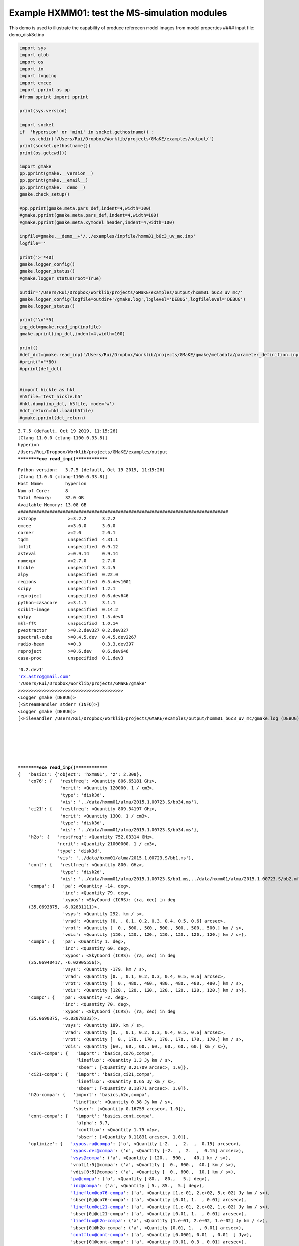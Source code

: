 Example HXMM01: test the MS-simulation modules
----------------------------------------------

This demo is used to illustrate the capability of produce referecen
model images from model properties #### input file: demo_disk3d.inp

.. code:: ipython3

    import sys
    import glob
    import os
    import io
    import logging
    import emcee
    import pprint as pp
    #from pprint import pprint
    
    print(sys.version)
    
    import socket 
    if  'hypersion' or 'mini' in socket.gethostname() :
        os.chdir('/Users/Rui/Dropbox/Worklib/projects/GMaKE/examples/output/')
    print(socket.gethostname())
    print(os.getcwd())
    
    import gmake
    pp.pprint(gmake.__version__)
    pp.pprint(gmake.__email__)
    pp.pprint(gmake.__demo__)
    gmake.check_setup()
    
    #pp.pprint(gmake.meta.pars_def,indent=4,width=100)
    #gmake.pprint(gmake.meta.pars_def,indent=4,width=100)
    #gmake.pprint(gmake.meta.xymodel_header,indent=4,width=100)
    
    inpfile=gmake.__demo__+'/../examples/inpfile/hxmm01_b6c3_uv_mc.inp'
    logfile=''
    
    print('>'*40)
    gmake.logger_config()
    gmake.logger_status()
    #gmake.logger_status(root=True)
    
    outdir='/Users/Rui/Dropbox/Worklib/projects/GMaKE/examples/output/hxmm01_b6c3_uv_mc/'
    gmake.logger_config(logfile=outdir+'/gmake.log',loglevel='DEBUG',logfilelevel='DEBUG')
    gmake.logger_status()
    
    print('\n'*5)
    inp_dct=gmake.read_inp(inpfile)
    gmake.pprint(inp_dct,indent=4,width=100)
    
    print()
    #def_dct=gmake.read_inp('/Users/Rui/Dropbox/Worklib/projects/GMaKE/gmake/metadata/parameter_definition.inp') 
    #print("="*80)
    #pprint(def_dct)
    
    
    #import hickle as hkl
    #h5file='test_hickle.h5'
    #hkl.dump(inp_dct, h5file, mode='w')
    #dct_return=hkl.load(h5file)
    #gmake.pprint(dct_return)


.. parsed-literal::

    3.7.5 (default, Oct 19 2019, 11:15:26) 
    [Clang 11.0.0 (clang-1100.0.33.8)]
    hyperion
    /Users/Rui/Dropbox/Worklib/projects/GMaKE/examples/output
    **********exe read_inp()**************


.. parsed-literal::

    Python version:   3.7.5 (default, Oct 19 2019, 11:15:26) 
    [Clang 11.0.0 (clang-1100.0.33.8)]
    Host Name:        hyperion
    Num of Core:      8
    Total Memory:     32.0 GB
    Available Memory: 13.08 GB
    ################################################################################
    astropy            >=3.2.2      3.2.2       
    emcee              >=3.0.0      3.0.0       
    corner             >=2.0        2.0.1       
    tqdm               unspecified  4.31.1      
    lmfit              unspecified  0.9.12      
    asteval            >=0.9.14     0.9.14      
    numexpr            >=2.7.0      2.7.0       
    hickle             unspecified  3.4.5       
    alpy               unspecified  0.22.0      
    regions            unspecified  0.5.dev1001 
    scipy              unspecified  1.2.1       
    reproject          unspecified  0.6.dev646  
    python-casacore    >=3.1.1      3.1.1       
    scikit-image       unspecified  0.14.2      
    galpy              unspecified  1.5.dev0    
    mkl-fft            unspecified  1.0.14      
    pvextractor        >=0.2.dev327 0.2.dev327  
    spectral-cube      >=0.4.5.dev  0.4.5.dev2267
    radio-beam         >=0.3        0.3.3.dev397
    reproject          >=0.6.dev    0.6.dev646  
    casa-proc          unspecified  0.1.dev3    


.. parsed-literal::

    '0.2.dev1'
    'rx.astro@gmail.com'
    '/Users/Rui/Dropbox/Worklib/projects/GMaKE/gmake'
    >>>>>>>>>>>>>>>>>>>>>>>>>>>>>>>>>>>>>>>>
    <Logger gmake (DEBUG)>
    [<StreamHandler stderr (INFO)>]
    <Logger gmake (DEBUG)>
    [<FileHandler /Users/Rui/Dropbox/Worklib/projects/GMaKE/examples/output/hxmm01_b6c3_uv_mc/gmake.log (DEBUG)>, <StreamHandler stderr (DEBUG)>]
    
    
    
    
    
    
    **********exe read_inp()**************
    {   'basics': {'object': 'hxmm01', 'z': 2.308},
        'co76': {   'restfreq': <Quantity 806.65181 GHz>,
                    'ncrit': <Quantity 120000. 1 / cm3>,
                    'type': 'disk3d',
                    'vis': '../data/hxmm01/alma/2015.1.00723.S/bb34.ms'},
        'ci21': {   'restfreq': <Quantity 809.34197 GHz>,
                    'ncrit': <Quantity 1300. 1 / cm3>,
                    'type': 'disk3d',
                    'vis': '../data/hxmm01/alma/2015.1.00723.S/bb34.ms'},
        'h2o': {   'restfreq': <Quantity 752.03314 GHz>,
                   'ncrit': <Quantity 21000000. 1 / cm3>,
                   'type': 'disk3d',
                   'vis': '../data/hxmm01/alma/2015.1.00723.S/bb1.ms'},
        'cont': {   'restfreq': <Quantity 800. GHz>,
                    'type': 'disk2d',
                    'vis': '../data/hxmm01/alma/2015.1.00723.S/bb1.ms,../data/hxmm01/alma/2015.1.00723.S/bb2.mfs.ms,../data/hxmm01/alma/2015.1.00723.S/bb34.ms'},
        'compa': {   'pa': <Quantity -14. deg>,
                     'inc': <Quantity 79. deg>,
                     'xypos': <SkyCoord (ICRS): (ra, dec) in deg
        (35.0693875, -6.02831111)>,
                     'vsys': <Quantity 292. km / s>,
                     'vrad': <Quantity [0. , 0.1, 0.2, 0.3, 0.4, 0.5, 0.6] arcsec>,
                     'vrot': <Quantity [  0., 500., 500., 500., 500., 500., 500.] km / s>,
                     'vdis': <Quantity [120., 120., 120., 120., 120., 120., 120.] km / s>},
        'compb': {   'pa': <Quantity 1. deg>,
                     'inc': <Quantity 60. deg>,
                     'xypos': <SkyCoord (ICRS): (ra, dec) in deg
        (35.06940417, -6.02905556)>,
                     'vsys': <Quantity -179. km / s>,
                     'vrad': <Quantity [0. , 0.1, 0.2, 0.3, 0.4, 0.5, 0.6] arcsec>,
                     'vrot': <Quantity [  0., 480., 480., 480., 480., 480., 480.] km / s>,
                     'vdis': <Quantity [120., 120., 120., 120., 120., 120., 120.] km / s>},
        'compc': {   'pa': <Quantity -2. deg>,
                     'inc': <Quantity 70. deg>,
                     'xypos': <SkyCoord (ICRS): (ra, dec) in deg
        (35.0690375, -6.02878333)>,
                     'vsys': <Quantity 189. km / s>,
                     'vrad': <Quantity [0. , 0.1, 0.2, 0.3, 0.4, 0.5, 0.6] arcsec>,
                     'vrot': <Quantity [  0., 170., 170., 170., 170., 170., 170.] km / s>,
                     'vdis': <Quantity [60., 60., 60., 60., 60., 60., 60.] km / s>},
        'co76-compa': {   'import': 'basics,co76,compa',
                          'lineflux': <Quantity 1.3 Jy km / s>,
                          'sbser': [<Quantity 0.21709 arcsec>, 1.0]},
        'ci21-compa': {   'import': 'basics,ci21,compa',
                          'lineflux': <Quantity 0.65 Jy km / s>,
                          'sbser': [<Quantity 0.18771 arcsec>, 1.0]},
        'h2o-compa': {   'import': 'basics,h2o,compa',
                         'lineflux': <Quantity 0.38 Jy km / s>,
                         'sbser': [<Quantity 0.16759 arcsec>, 1.0]},
        'cont-compa': {   'import': 'basics,cont,compa',
                          'alpha': 3.7,
                          'contflux': <Quantity 1.75 mJy>,
                          'sbser': [<Quantity 0.11831 arcsec>, 1.0]},
        'optimize': {   'xypos.ra@compa': ('o', <Quantity [-2.  ,  2.  ,  0.15] arcsec>),
                        'xypos.dec@compa': ('o', <Quantity [-2.  ,  2.  ,  0.15] arcsec>),
                        'vsys@compa': ('a', <Quantity [-120.,  500.,   40.] km / s>),
                        'vrot[1:5]@compa': ('a', <Quantity [  0., 800.,  40.] km / s>),
                        'vdis[0:5]@compa': ('a', <Quantity [  0., 800.,  10.] km / s>),
                        'pa@compa': ('o', <Quantity [-80.,  80.,   5.] deg>),
                        'inc@compa': ('a', <Quantity [ 5., 85.,  5.] deg>),
                        'lineflux@co76-compa': ('a', <Quantity [1.e-01, 2.e+02, 5.e-02] Jy km / s>),
                        'sbser[0]@co76-compa': ('a', <Quantity [0.01, 1.  , 0.01] arcsec>),
                        'lineflux@ci21-compa': ('a', <Quantity [1.e-01, 2.e+02, 1.e-02] Jy km / s>),
                        'sbser[0]@ci21-compa': ('a', <Quantity [0.01, 1.  , 0.01] arcsec>),
                        'lineflux@h2o-compa': ('a', <Quantity [1.e-01, 2.e+02, 1.e-02] Jy km / s>),
                        'sbser[0]@h2o-compa': ('a', <Quantity [0.01, 1.  , 0.01] arcsec>),
                        'contflux@cont-compa': ('a', <Quantity [0.0001, 0.01  , 0.01  ] Jy>),
                        'sbser[0]@cont-compa': ('a', <Quantity [0.01, 0.3 , 0.01] arcsec>),
                        'alpha@cont-compa': ('a', [3, 4.5, 0.1]),
                        'method': 'emcee',
                        'niter': 10,
                        'nwalkers': 40},
        'general': {   'outdir': 'hxmm01_b6c3_uv_mc',
                       'outname_replace': [('../data/hxmm01/alma/2015.1.00723.S/', 'b6c3_')],
                       'outname_exclude': ['cube.', 'mfs.', 'cube3.']}}
    


.. code:: ipython3

    dat_dct=gmake.read_data(inp_dct,fill_mask=True,fill_error=True,save_data=True)
    mod_dct=gmake.inp2mod(inp_dct)
    gmake.pprint(mod_dct)



.. parsed-literal::

    read data (may take some time..)
    
    Read: ../data/hxmm01/alma/2015.1.00723.S/bb34.ms
    
    data@../data/hxmm01/alma/2015.1.00723.S/bb34.ms              (118553, 161)        146 MiB             
    uvw@../data/hxmm01/alma/2015.1.00723.S/bb34.ms               (118553, 3)            1 MiB             
    weight@../data/hxmm01/alma/2015.1.00723.S/bb34.ms            (118553,)            463 KiB             1505.6934
    chanfreq@../data/hxmm01/alma/2015.1.00723.S/bb34.ms          (161,)       242.8624 GHz   245.3623 GHz
    chanwidth@../data/hxmm01/alma/2015.1.00723.S/bb34.ms         (161,)        15.6241 MHz    15.6241 MHz
    phasecenter@../data/hxmm01/alma/2015.1.00723.S/bb34.ms       2h20m16.613s  -6d01m43.15s
    data flagging fraction: 0.008205361199930865
    
    Read: ../data/hxmm01/alma/2015.1.00723.S/bb1.ms
    
    data@../data/hxmm01/alma/2015.1.00723.S/bb1.ms               (118430, 110)         99 MiB             
    uvw@../data/hxmm01/alma/2015.1.00723.S/bb1.ms                (118430, 3)            1 MiB             
    weight@../data/hxmm01/alma/2015.1.00723.S/bb1.ms             (118430,)            463 KiB             1950.195
    chanfreq@../data/hxmm01/alma/2015.1.00723.S/bb1.ms           (110,)       226.3469 GHz   228.0500 GHz
    chanwidth@../data/hxmm01/alma/2015.1.00723.S/bb1.ms          (110,)        15.6241 MHz    15.6241 MHz
    phasecenter@../data/hxmm01/alma/2015.1.00723.S/bb1.ms        2h20m16.613s  -6d01m43.15s
    data flagging fraction: 0.006992546421745105
    
    Read: ../data/hxmm01/alma/2015.1.00723.S/bb2.mfs.ms
    
    data@../data/hxmm01/alma/2015.1.00723.S/bb2.mfs.ms           (112404, 1)          878 KiB             
    uvw@../data/hxmm01/alma/2015.1.00723.S/bb2.mfs.ms            (112404, 3)            1 MiB             
    weight@../data/hxmm01/alma/2015.1.00723.S/bb2.mfs.ms         (112404,)            439 KiB             224059.97
    chanfreq@../data/hxmm01/alma/2015.1.00723.S/bb2.mfs.ms       (1,)         229.9984 GHz   229.9984 GHz
    chanwidth@../data/hxmm01/alma/2015.1.00723.S/bb2.mfs.ms      (1,)           1.7187 GHz     1.7187 GHz
    phasecenter@../data/hxmm01/alma/2015.1.00723.S/bb2.mfs.ms    2h20m16.613s  -6d01m43.15s
    data flagging fraction: 0.0
    --------------------------------------------------------------------------------
    --- dat_dct size 251.21 Mibyte ---
    --- took 1.79801  seconds ---
    --- save to: hxmm01_b6c3_uv_mc/dat_dct.h5


.. parsed-literal::

    {'co76-compa': {'lineflux': <Quantity 1.3 Jy km / s>,
                    'sbser': [<Quantity 0.21709 arcsec>, 1.0],
                    'object': 'hxmm01',
                    'z': 2.308,
                    'restfreq': <Quantity 806.65181 GHz>,
                    'ncrit': <Quantity 120000. 1 / cm3>,
                    'type': 'disk3d',
                    'vis': '../data/hxmm01/alma/2015.1.00723.S/bb34.ms',
                    'pa': <Quantity -14. deg>,
                    'inc': <Quantity 79. deg>,
                    'xypos': <SkyCoord (ICRS): (ra, dec) in deg
        (35.0693875, -6.02831111)>,
                    'vsys': <Quantity 292. km / s>,
                    'vrad': <Quantity [0. , 0.1, 0.2, 0.3, 0.4, 0.5, 0.6] arcsec>,
                    'vrot': <Quantity [  0., 500., 500., 500., 500., 500., 500.] km / s>,
                    'vdis': <Quantity [120., 120., 120., 120., 120., 120., 120.] km / s>},
     'ci21-compa': {'lineflux': <Quantity 0.65 Jy km / s>,
                    'sbser': [<Quantity 0.18771 arcsec>, 1.0],
                    'object': 'hxmm01',
                    'z': 2.308,
                    'restfreq': <Quantity 809.34197 GHz>,
                    'ncrit': <Quantity 1300. 1 / cm3>,
                    'type': 'disk3d',
                    'vis': '../data/hxmm01/alma/2015.1.00723.S/bb34.ms',
                    'pa': <Quantity -14. deg>,
                    'inc': <Quantity 79. deg>,
                    'xypos': <SkyCoord (ICRS): (ra, dec) in deg
        (35.0693875, -6.02831111)>,
                    'vsys': <Quantity 292. km / s>,
                    'vrad': <Quantity [0. , 0.1, 0.2, 0.3, 0.4, 0.5, 0.6] arcsec>,
                    'vrot': <Quantity [  0., 500., 500., 500., 500., 500., 500.] km / s>,
                    'vdis': <Quantity [120., 120., 120., 120., 120., 120., 120.] km / s>},
     'h2o-compa': {'lineflux': <Quantity 0.38 Jy km / s>,
                   'sbser': [<Quantity 0.16759 arcsec>, 1.0],
                   'object': 'hxmm01',
                   'z': 2.308,
                   'restfreq': <Quantity 752.03314 GHz>,
                   'ncrit': <Quantity 21000000. 1 / cm3>,
                   'type': 'disk3d',
                   'vis': '../data/hxmm01/alma/2015.1.00723.S/bb1.ms',
                   'pa': <Quantity -14. deg>,
                   'inc': <Quantity 79. deg>,
                   'xypos': <SkyCoord (ICRS): (ra, dec) in deg
        (35.0693875, -6.02831111)>,
                   'vsys': <Quantity 292. km / s>,
                   'vrad': <Quantity [0. , 0.1, 0.2, 0.3, 0.4, 0.5, 0.6] arcsec>,
                   'vrot': <Quantity [  0., 500., 500., 500., 500., 500., 500.] km / s>,
                   'vdis': <Quantity [120., 120., 120., 120., 120., 120., 120.] km / s>},
     'cont-compa': {'alpha': 3.7,
                    'contflux': <Quantity 1.75 mJy>,
                    'sbser': [<Quantity 0.11831 arcsec>, 1.0],
                    'object': 'hxmm01',
                    'z': 2.308,
                    'restfreq': <Quantity 800. GHz>,
                    'type': 'disk2d',
                    'vis': '../data/hxmm01/alma/2015.1.00723.S/bb1.ms,../data/hxmm01/alma/2015.1.00723.S/bb2.mfs.ms,../data/hxmm01/alma/2015.1.00723.S/bb34.ms',
                    'pa': <Quantity -14. deg>,
                    'inc': <Quantity 79. deg>,
                    'xypos': <SkyCoord (ICRS): (ra, dec) in deg
        (35.0693875, -6.02831111)>,
                    'vsys': <Quantity 292. km / s>,
                    'vrad': <Quantity [0. , 0.1, 0.2, 0.3, 0.4, 0.5, 0.6] arcsec>,
                    'vrot': <Quantity [  0., 500., 500., 500., 500., 500., 500.] km / s>,
                    'vdis': <Quantity [120., 120., 120., 120., 120., 120., 120.] km / s>},
     'general': {'outdir': 'hxmm01_b6c3_uv_mc',
                 'outname_replace': [('../data/hxmm01/alma/2015.1.00723.S/',
                                      'b6c3_')],
                 'outname_exclude': ['cube.', 'mfs.', 'cube3.']}}


.. code:: ipython3

    from gmake import model_lnprob
    fit_dct,sampler=gmake.fit_setup(inp_dct,dat_dct)
    #gmake.pprint(fit_dct)
    #pp.pprint(fit_dct['p_start'])
    mod_dct=gmake.inp2mod(inp_dct)
    #gmake.pprint(mod_dct)
    obj=mod_dct['co76-compa']
    obj_out=gmake.obj_defunit(obj)
    gmake.pprint(obj)
    gmake.pprint(obj_out)
    lnl,blobs=model_lnprob(fit_dct['p_start'],fit_dct,inp_dct,dat_dct,
                                   savemodel=inp_dct['general']['outdir'],packblobs=True)



.. parsed-literal::

    ++++++++++++++++++++++++++++++++++++++++++++++++++++++++++++++++++++++++++++++++++++++++++
    optimizer: emcee
    optimizing parameters: index / name / unit / start / lo_limit / up_limit / scale
     0   xypos.ra@compa       deg                   35.0693875    (  35.0688319  ,   35.0699431   )   0.0000056   
     1   xypos.dec@compa      deg                   -6.0283111    (  -6.0288667  ,   -6.0277556   )   0.0000056   
     2   vsys@compa           km / s                  292.00      (    -120.00   ,     500.00     )     4.12      
     3   vrot[1:5]@compa      km / s                  500.00      (     0.00     ,     800.00     )     5.00      
     4   vdis[0:5]@compa      km / s                  120.00      (     0.00     ,     800.00     )     6.80      
     5   pa@compa             deg                     -14.00      (    -94.00    ,      66.00     )     0.80      
     6   inc@compa            deg                      79.00      (     5.00     ,      85.00     )     0.74      
     7   lineflux@co76-compa  Jy km / s                1.30       (     0.10     ,     200.00     )     1.99      
     8   sbser[0]@co76-compa  arcsec                   0.22       (     0.01     ,      1.00      )     0.01      
     9   lineflux@ci21-compa  Jy km / s                0.65       (     0.10     ,     200.00     )     1.99      
     10  sbser[0]@ci21-compa  arcsec                   0.19       (     0.01     ,      1.00      )     0.01      
     11  lineflux@h2o-compa   Jy km / s                0.38       (     0.10     ,     200.00     )     2.00      
     12  sbser[0]@h2o-compa   arcsec                   0.17       (     0.01     ,      1.00      )     0.01      
     13  contflux@cont-compa  Jy                       0.00       (     0.00     ,      0.01      )     0.00      
     14  sbser[0]@cont-compa  arcsec                   0.12       (     0.01     ,      0.30      )     0.00      
     15  alpha@cont-compa                              3.70       (     3.00     ,      4.50      )     0.01      
    ++++++++++++++++++++++++++++++++++++++++++++++++++++++++++++++++++++++++++++++++++++++++++
    nwalkers:40
    nthreads:8
    ndim:    16
    outdir:  hxmm01_b6c3_uv_mc


.. parsed-literal::

    --> 0.0
    xypos.ra@compa 35.0693875 deg <class 'astropy.units.core.Unit'>
    xypos.dec@compa -6.028311111111111 deg <class 'astropy.units.core.Unit'>
    vsys@compa 292.0 km / s <class 'astropy.units.core.CompositeUnit'>
    vrot[1:5]@compa 500.0 km / s <class 'astropy.units.core.CompositeUnit'>
    vdis[0:5]@compa 120.0 km / s <class 'astropy.units.core.CompositeUnit'>
    pa@compa -14.0 deg <class 'astropy.units.core.Unit'>
    inc@compa 79.0 deg <class 'astropy.units.core.Unit'>
    lineflux@co76-compa 1.3 Jy km / s <class 'astropy.units.core.CompositeUnit'>
    sbser[0]@co76-compa 0.21709 arcsec <class 'astropy.units.core.Unit'>
    lineflux@ci21-compa 0.65 Jy km / s <class 'astropy.units.core.CompositeUnit'>
    sbser[0]@ci21-compa 0.18771 arcsec <class 'astropy.units.core.Unit'>
    lineflux@h2o-compa 0.38 Jy km / s <class 'astropy.units.core.CompositeUnit'>
    sbser[0]@h2o-compa 0.16759 arcsec <class 'astropy.units.core.Unit'>
    contflux@cont-compa 0.00175 Jy <class 'astropy.units.core.Unit'>
    sbser[0]@cont-compa 0.11831 arcsec <class 'astropy.units.core.Unit'>
    alpha@cont-compa 3.7  <class 'astropy.units.core.CompositeUnit'>


::


    ---------------------------------------------------------------------------

    UnitConversionError                       Traceback (most recent call last)

    <ipython-input-6-c4594b9c0fbb> in <module>
          1 from gmake import model_lnprob
    ----> 2 fit_dct,sampler=gmake.fit_setup(inp_dct,dat_dct)
          3 #gmake.pprint(fit_dct)
          4 #pp.pprint(fit_dct['p_start'])
          5 mod_dct=gmake.inp2mod(inp_dct)


    ~/Dropbox/Worklib/projects/GMaKE/gmake/opt.py in fit_setup(inp_dct, dat_dct, initial_model, copydata)
         38         start_time = time.time()
         39         lnl,lnprob,chisq,ndata,npar=model_lnprob(fit_dct['p_start'],fit_dct,inp_dct,dat_dct,
    ---> 40                                                  savemodel=None)
         41         #lnl,blobs=model_lnprob(fit_dct['p_start'],fit_dct,inp_dct,dat_dct,packblobs=True,
         42         #                       savemodel='')


    ~/Dropbox/Worklib/projects/GMaKE/gmake/model_eval.py in model_lnprob(theta, fit_dct, inp_dct, dat_dct, savemodel, decomp, nsamps, packblobs, verbose)
        251     lnl,blobs=model_lnlike(theta,fit_dct,inp_dct,dat_dct,
        252                            savemodel=savemodel,decomp=decomp,nsamps=nsamps,
    --> 253                            verbose=verbose)
        254 
        255     if  verbose==True:


    ~/Dropbox/Worklib/projects/GMaKE/gmake/model_eval.py in model_lnlike(theta, fit_dct, inp_dct, dat_dct, savemodel, decomp, nsamps, returnwdev, verbose)
         47 
         48     models=model_api(mod_dct,dat_dct,
    ---> 49                      decomp=decomp,nsamps=nsamps,verbose=verbose)
         50     #print('Took {0} second on one API call'.format(float(time.time()-tic0)))
         51     #gmake_listpars(mod_dct)


    ~/Dropbox/Worklib/projects/GMaKE/gmake/model_build.py in model_api(mod_dct, dat_dct, nsamps, decomp, verbose)
         22 
         23     models=model_init(mod_dct,dat_dct,decomp=decomp,verbose=verbose)
    ---> 24     models=model_fill(models,decomp=decomp,nsamps=nsamps,verbose=verbose)
         25     models=model_simobs(models,decomp=decomp,verbose=verbose)
         26 


    ~/Dropbox/Worklib/projects/GMaKE/gmake/model_build.py in model_fill(models, nsamps, decomp, verbose)
        244                     imodel,imodel_prof=model_disk3d(models['header@'+vis],obj,
        245                                                     model=models['imod3d@'+vis],
    --> 246                                                     nsamps=nsamps,fixseed=False,mod_dct=mod_dct)
        247                     #print("---{0:^10} : {1:<8.5f} seconds ---".format('fill:  '+tag+'-->'+vis+' disk3d',time.time() - test_time))
        248                     #print(imodel.shape)


    ~/Dropbox/Worklib/projects/GMaKE/gmake/model_func.py in model_disk3d(header, objp, model, nsamps, decomp, fixseed, verbose, mod_dct)
        174     w=WCS(header)
        175     if  'Hz' in header['CUNIT3']:
    --> 176         wz=obj['restfreq']/(1.0+obj['z'])*(1.-obj['vsys']*1e3/const.c)
        177         dv=-const.c*header['CDELT3']/(1.0e9*obj['restfreq']/(1.0+obj['z']))/1000.
        178     if  'angstrom' in header['CUNIT3']:


    ~/Library/Python/3.7/lib/python/site-packages/astropy/units/quantity.py in __array_ufunc__(self, function, method, *inputs, **kwargs)
        442         # consistent units between two inputs (e.g., in np.add) --
        443         # and the unit of the result (or tuple of units for nout > 1).
    --> 444         converters, unit = converters_and_unit(function, method, *inputs)
        445 
        446         out = kwargs.get('out', None)


    ~/Library/Python/3.7/lib/python/site-packages/astropy/units/quantity_helper/converters.py in converters_and_unit(function, method, *args)
        187                             "argument is not a quantity (unless the "
        188                             "latter is all zero/infinity/nan)"
    --> 189                             .format(function.__name__))
        190             except TypeError:
        191                 # _can_have_arbitrary_unit failed: arg could not be compared


    UnitConversionError: Can only apply 'subtract' function to dimensionless quantities when other argument is not a quantity (unless the latter is all zero/infinity/nan)


.. code:: ipython3

    from gmake.metadata import template_imheader


::


    ---------------------------------------------------------------------------

    ImportError                               Traceback (most recent call last)

    <ipython-input-4-72db95b36947> in <module>
    ----> 1 from gmake.metadata import template_imheader
    

    ImportError: cannot import name 'template_imheader' from 'gmake.metadata' (unknown location)


.. code:: ipython3

    pprint(template_imheader)

.. code:: ipython3

    import gmake

.. code:: ipython3

    gmake.meta.pars_def

.. code:: ipython3

    u.Unit("")

.. code:: ipython3

    import astropy.units as u
    u.Unit("")
    print(type(u.Unit(1)))

.. code:: ipython3

    gmake.inp_def

.. code:: ipython3

    type(u.Unit(1))


